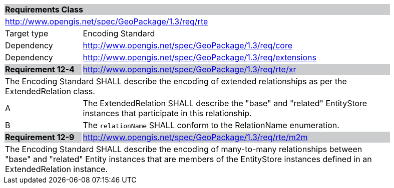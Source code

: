 [[rc_rte]]

[cols="1,4",width="90%"]
|===
2+|*Requirements Class* {set:cellbgcolor:#CACCCE}
2+|http://www.opengis.net/spec/GeoPackage/1.3/req/rte {set:cellbgcolor:#FFFFFF}
|Target type |Encoding Standard
|Dependency |http://www.opengis.net/spec/GeoPackage/1.3/req/core
|Dependency |http://www.opengis.net/spec/GeoPackage/1.3/req/extensions
|*Requirement 12-4* {set:cellbgcolor:#CACCCE} |http://www.opengis.net/spec/GeoPackage/1.3/req/rte/xr +
2+| The Encoding Standard SHALL describe the encoding of extended relationships as per the ExtendedRelation class. {set:cellbgcolor:#FFFFFF}
|A | The ExtendedRelation SHALL describe the "base" and "related" EntityStore instances that participate in this relationship.
|B | The `relationName` SHALL conform to the RelationName enumeration.
|*Requirement 12-9* {set:cellbgcolor:#CACCCE} |http://www.opengis.net/spec/GeoPackage/1.3/req/rte/m2m +
2+| The Encoding Standard SHALL describe the encoding of many-to-many relationships between "base" and "related" Entity instances that are members of the EntityStore instances defined in an ExtendedRelation instance. {set:cellbgcolor:#FFFFFF}
|===
